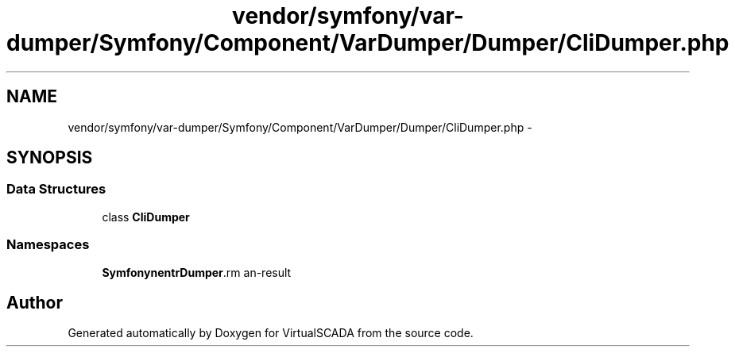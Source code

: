 .TH "vendor/symfony/var-dumper/Symfony/Component/VarDumper/Dumper/CliDumper.php" 3 "Tue Apr 14 2015" "Version 1.0" "VirtualSCADA" \" -*- nroff -*-
.ad l
.nh
.SH NAME
vendor/symfony/var-dumper/Symfony/Component/VarDumper/Dumper/CliDumper.php \- 
.SH SYNOPSIS
.br
.PP
.SS "Data Structures"

.in +1c
.ti -1c
.RI "class \fBCliDumper\fP"
.br
.in -1c
.SS "Namespaces"

.in +1c
.ti -1c
.RI " \fBSymfony\\Component\\VarDumper\\Dumper\fP"
.br
.in -1c
.SH "Author"
.PP 
Generated automatically by Doxygen for VirtualSCADA from the source code\&.
